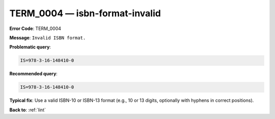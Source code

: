 .. _TERM_0004:

TERM_0004 — isbn-format-invalid
===============================

**Error Code**: TERM_0004

**Message**: ``Invalid ISBN format.``

**Problematic query**:

.. code-block:: text

    IS=978-3-16-148410-0

**Recommended query**:

.. code-block:: text

    IS=978-3-16-148410-0

**Typical fix**: Use a valid ISBN-10 or ISBN-13 format (e.g., 10 or 13 digits, optionally with hyphens in correct positions).

**Back to**: :ref:`lint`
